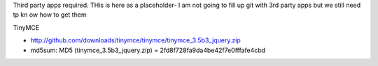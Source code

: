 
Third party apps required.
THis is here as a placeholder- I am not going to fill up git with 3rd party apps but we still need tp kn ow how to get them

TinyMCE

* http://github.com/downloads/tinymce/tinymce/tinymce_3.5b3_jquery.zip
* md5sum: MD5 (tinymce_3.5b3_jquery.zip) = 2fd8f728fa9da4be42f7e0fffafe4cbd

